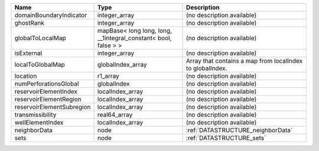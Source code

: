 

========================= =============================================================== ========================================================= 
Name                      Type                                                            Description                                               
========================= =============================================================== ========================================================= 
domainBoundaryIndicator   integer_array                                                   (no description available)                                
ghostRank                 integer_array                                                   (no description available)                                
globalToLocalMap          mapBase< long long, long, __1integral_constant< bool, false > > (no description available)                                
isExternal                integer_array                                                   (no description available)                                
localToGlobalMap          globalIndex_array                                               Array that contains a map from localIndex to globalIndex. 
location                  r1_array                                                        (no description available)                                
numPerforationsGlobal     globalIndex                                                     (no description available)                                
reservoirElementIndex     localIndex_array                                                (no description available)                                
reservoirElementRegion    localIndex_array                                                (no description available)                                
reservoirElementSubregion localIndex_array                                                (no description available)                                
transmissibility          real64_array                                                    (no description available)                                
wellElementIndex          localIndex_array                                                (no description available)                                
neighborData              node                                                            :ref:`DATASTRUCTURE_neighborData`                         
sets                      node                                                            :ref:`DATASTRUCTURE_sets`                                 
========================= =============================================================== ========================================================= 


